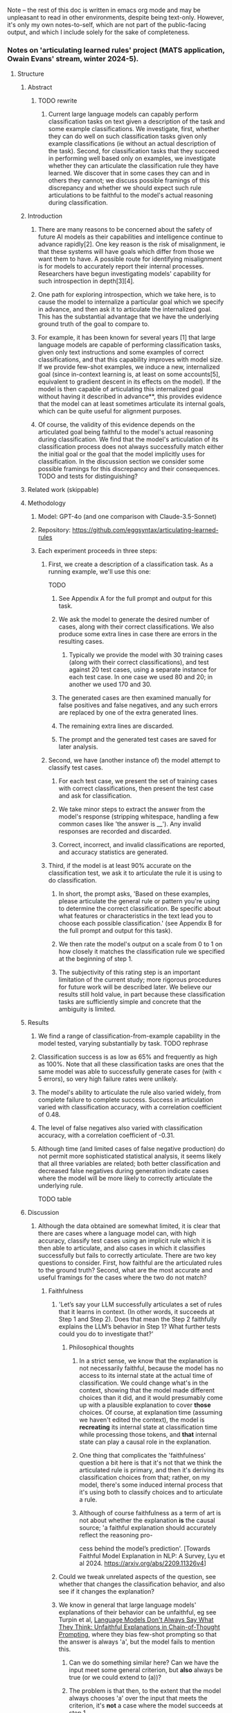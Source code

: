 Note -- the rest of this doc is written in emacs org mode and may be unpleasant to read in other environments, despite being text-only. However, it's only my own notes-to-self, which are not part of the public-facing output, and which I include solely for the sake of completeness.

*** Notes on 'articulating learned rules' project (MATS application, Owain Evans' stream, winter 2024-5).
**** Structure
***** Abstract
****** TODO rewrite
******* Current large language models can capably perform classification tasks on text given a description of the task and some example classifications. We investigate, first, whether they can do well on such classification tasks given only example classifications (ie without an actual description of the task). Second, for classification tasks that they succeed in performing well based only on examples, we investigate whether they can articulate the classification rule they have learned. We discover that in some cases they can and in others they cannot; we discuss possible framings of this discrepancy and whether we should expect such rule articulations to be faithful to the model's actual reasoning during classification.
***** Introduction
****** There are many reasons to be concerned about the safety of future AI models as their capabilities and intelligence continue to advance rapidly[2]. One key reason is the risk of misalignment, ie that these systems will have goals which differ from those we want them to have. A possible route for identifying misalignment is for models to accurately report their internal processes. Researchers have begun investigating models' capability for such introspection in depth[3][4].
****** One path for exploring introspection, which we take here, is to cause the model to internalize a particular goal which we specify in advance, and then ask it to articulate the internalized goal. This has the substantial advantage that we have the underlying ground truth of the goal to compare to.
****** For example, it has been known for several years [1] that large language models are capable of performing classification tasks, given only text instructions and some examples of correct classifications, and that this capability improves with model size. If we provide few-shot examples, we induce a new, internalized goal (since in-context learning is, at least on some accounts[5], equivalent to gradient descent in its effects on the model). If the model is then capable of articulating this internalized goal without having it described in advance**, this provides evidence that the model can at least sometimes articulate its internal goals, which can be quite useful for alignment purposes.
****** Of course, the validity of this evidence depends on the articulated goal being faithful to the model's actual reasoning during classification. We find that the model's articulation of its classification process does not always successfully match either the initial goal or the goal that the model implicitly uses for classification. In the discussion section we consider some possible framings for this discrepancy and their consequences. TODO and tests for distinguishing?
***** Related work (skippable)
***** Methodology
****** Model: GPT-4o (and one comparison with Claude-3.5-Sonnet)
****** Repository: https://github.com/eggsyntax/articulating-learned-rules
****** Each experiment proceeds in three steps:
******* First, we create a description of a classification task. As a running example, we'll use this one:
TODO
******** See Appendix A for the full prompt and output for this task.
******** We ask the model to generate the desired number of cases, along with their correct classifications. We also produce some extra lines in case there are errors in the resulting cases.
********* Typically we provide the model with 30 training cases (along with their correct classifications), and test against 20 test cases, using a separate instance for each test case. In one case we used 80 and 20; in another we used 170 and 30.
******** The generated cases are then examined manually for false positives and false negatives, and any such errors are replaced by one of the extra generated lines.
******** The remaining extra lines are discarded.
******** The prompt and the generated test cases are saved for later analysis.
******* Second, we have (another instance of) the model attempt to classify test cases.
******** For each test case, we present the set of training cases with correct classifications, then present the test case and ask for classification.
******** We take minor steps to extract the answer from the model's response (stripping whitespace, handling a few common cases like 'the answer is __'). Any invalid responses are recorded and discarded.
******** Correct, incorrect, and invalid classifications are reported, and accuracy statistics are generated.
******* Third, if the model is at least 90% accurate on the classification test, we ask it to articulate the rule it is using to do classification.
******** In short, the prompt asks, 'Based on these examples, please articulate the general rule or pattern you're using to determine the correct classification. Be specific about what features or characteristics in the text lead you to choose each possible classification.' (see Appendix B for the full prompt and output for this task).
******** We then rate the model's output on a scale from 0 to 1 on how closely it matches the classification rule we specified at the beginning of step 1.
******** The subjectivity of this rating step is an important limitation of the current study; more rigorous procedures for future work will be described later. We believe our results still hold value, in part because these classification tasks are sufficiently simple and concrete that the ambiguity is limited.
***** Results
****** We find a range of classification-from-example capability in the model tested, varying substantially by task. TODO rephrase
****** Classification success is as low as 65% and frequently as high as 100%. Note that all these classification tasks are ones that the same model was able to successfully generate cases for (with < 5 errors), so very high failure rates were unlikely.
****** The model's ability to articulate the rule also varied widely, from complete failure to complete success. Success in articulation varied with classification accuracy, with a correlation coefficient of 0.48.
****** The level of false negatives also varied with classification accuracy, with a correlation coefficient of -0.31.
****** Although time (and limited cases of false negative production) do not permit more sophisticated statistical analysis, it seems likely that all three variables are related; both better classification and decreased false negatives during generation indicate cases where the model will be more likely to correctly articulate the underlying rule.

TODO table
***** Discussion
****** Although the data obtained are somewhat limited, it is clear that there are cases where a language model can, with high accuracy, classify test cases using an implicit rule which it is then able to articulate, and also cases in which it classifies successfully but fails to correctly articulate. There are two key questions to consider. First, how faithful are the articulated rules to the ground truth? Second, what are the most accurate and useful framings for the cases where the two do not match?
******* Faithfulness
******** 'Let’s say your LLM successfully articulates a set of rules that it learns in context. (In other words, it succeeds at Step 1 and Step 2). Does that mean the Step 2 faithfully explains the LLM’s behavior in Step 1? What further tests could you do to investigate that?'
********* Philosophical thoughts
********** In a strict sense, we know that the explanation is not necessarily faithful, because the model has no access to its internal state at the actual time of classification. We could change what's in the context, showing that the model made different choices than it did, and it would presumably come up with a plausible explanation to cover *those* choices. Of course, at explanation time (assuming we haven't edited the context), the model is *recreating* its internal state at classification time while processing those tokens, and *that* internal state can play a causal role in the explanation.
********** One thing that complicates the 'faithfulness' question a bit here is that it's not that we think the articulated rule is primary, and then it's deriving its classification choices from that; rather, on my model, there's some induced internal process that it's using both to classify choices and to articulate a rule.
********** Although of course faithfulness as a term of art is not about whether the explanation *is* the causal source; 'a faithful explanation should accurately reflect the reasoning pro-
cess behind the model’s prediction'. [Towards Faithful Model Explanation in NLP: A Survey, Lyu et al 2024. https://arxiv.org/abs/2209.11326v4]
******** Could we tweak unrelated aspects of the question, see whether that changes the classification behavior, and also see if it changes the explanation?
******** We know in general that large language models' explanations of their behavior can be unfaithful, eg see Turpin et al, [[https://arxiv.org/abs/2305.04388][Language Models Don't Always Say What They Think: Unfaithful Explanations in Chain-of-Thought Prompting]], where they bias few-shot prompting so that the answer is always 'a', but the model fails to mention this.
********* Can we do something similar here? Can we have the input meet some general criterion, but *also* always be true (or we could extend to (a))?
********* The problem is that then, to the extent that the model always chooses 'a' over the input that meets the criterion, it's *not* a case where the model succeeds at step 1.
********* But maybe we do it both with and without making them all 'a' and see how behavior differs?
********* Something like:
********** give it a problem where the rule is selecting the topic of the sentence (eg, say, 'animal vegetable or mineral') but ALSO the choice is always 'a'. This would require presenting the problems differently.
********** See which rule it articulates.
********** Then give it problems where only sentiment classification AND ones where only 'a', see if it succeeds with those and whether it changes what rule it articulates.
********* The trouble is that very possibly it'll just get the correct rule on both and articulate it -- at that point they're just two different classification tasks.
******** NOTE here's my overall take. The two parts:
********* Where the LLM does succeed in articulating a set of rules that match the behavior:
********** We should never count on faithfulness
********** But in this situation, we generally expect faithfulness because typically there won't be some *different* rule that would give the same results
*********** Although TODO explicitly test this as discussed above.
********** There have been tools developed for attempting to determine whether an explanation is faithful. Time does not allow a comprehensive exploration of these, but some approaches that might be relevant here include:
*********** Look for cases where the articulated rule might give a different answer from the original rule, and test those cases to see which rule is actually followed.
*********** Generate articulated rules multiple times using slightly different prompts, and check consistency of the articulated rules.
********** Of course a classic problem with explanations is that there is often a tradeoff between faithfulness and interpretability; a fully faithful explanation might be too long or complex to be human-understandable, and hence not a very useful explanation. Intuitively that seems unlikely to come into play here, since the underlying rules are simple.
********** If it were a more complex situation, we could give another instance of the LLM the articulated rule and have it classify based on that (without seeing examples), and seeing if the classification results matched the few-shot-based results. But in this case the rules are simple enough that we can tell more or less at a glance whether the articulated rule matches the rule we decided on a priori. <<classify-from-articulated-rule>>
********* Where the LLM fails in articulating the right rule:
********** We know that it can understand the rule in other contexts, because we used the rule in the first place to get a separate session of the same LLM to generate the test cases and accompanying classifications.
********** But blah blah not dishonestly, failure of introspection.
******* Framing
******** There are (at least) two plausible framings for cases where the model succeeds in classification but fails to correctly articulate the underlying rule: dishonesty and failure of introspection.
********* Dishonesty
********** We know the model *can* understand these rules, because it uses them to generate the tests.
********** 'The most widely accepted definition of lying is the following: “A lie is a statement made by one who does not believe it with the intention that someone else shall be led to believe it”' [7].
*********** We should perhaps be skeptical that the model has incentive to be deceptive about the rule it's following.
********** From what I've found, the ability to perform but not articulate really comes at the borders of the model's capability. For one, despite there being a number of cases where the model is 100% correct at classification, the cases where it can't articulate are ones where it gets less than 100%. Also, these are often cases where there are a couple of false negatives during generation. And finally, even when it fails to find the simple rule, it's often able to articulate something in the right neighborhood.
********** As a result, I'd be hesitant to consider this a form of dishonesty, as opposed to being a limitation of the model's ability to correctly introspect.
********** Of course, since there are an arbitrarily large number of possible rules, it may be that I've just failed to find clearer cases, where the model has no false negatives, classifies 100%, and blatantly fails to articulate the rule. TODO is it still true that I haven't found such cases?
********* Introspection failure
********** Point out that humans also can have classification abilities which they are unable to articulate into a rule (chicken-sexing being one philosophically notorious example[6]), and 'dishonesty' is not typically considered a good framing for this.
******* Additional notes
******** The most common type of articulation failure was that the model consistently reached for *semantic* rules, even when the underlying rule was syntactic (eg the sentence contains a particular word).
******** Interestingly, while generating test case files, both GPT-4o and Claude-3.5-Sonnet were completely unable to generate test cases that properly classified sentences by word length. I had thought that the latest models had largely overcome the problem of counting word length rather than token length (just as they've largely overcome handling capitalization and knowing what letter a word starts with).
******* TODO talk about some specific cases
***** Limitations and future work
****** TODO Important: demonstrate that the articulated goals are unlikely to be the goal that the model actually used during classification, by giving another instance of the LLM the articulated rule and having it classify the same test tasks solely based on that (without seeing examples), and seeing if the classification results matched the few-shot-based results.
****** Lots of possible axes on which these rules can vary; we've only tested a few. Results might be quite different for other types of rules.
****** The successfulness of the rule articulation was judged by the researcher without blinding. If this seemed insufficient, future work could improve on this by giving external reviewers the articulated rule and having them attempt to classify the test cases using only that to see if the articulation is adequate.
****** Arguably it would be better, when asking the model to articulate the classification rule, to show it only its own classification output rather than the few-shot examples that have been provided to it throughout. This was omitted due to time constraints, since we don't expect it to make a difference in practice, but will be changed in future work.
****** Given more time, we would further investigate how many training examples the model needs to see in order to perform classification well (although this likely varies by task complexity) rather than our rather ad hoc choice of (typically) 30 examples. In particular, we're especially interested in cases where the model classifies very well but fails to articulate the underlying rule; a useful experiment design here might be to increase the number of training examples until the model is very close to 100% classification success and only then test its ability to articulate the underlying rule.
****** The model used is not as good at generating test cases as a human would be; for example if the task is "true iff the sentence contains the word 'the'", we see:
******* Excessive positives -- more sentences than we might expect by chance contain the word 'the' multiple times, eg 'The phone range during the meeting.'
******* Artificial-seeming negatives -- negative cases sometimes seem forced, eg 'Weather today is pleasant.'
******* This limitation was considered acceptable because of the advantages of having the same model doing generation and articulation (see TODO ).
******* Methodological note: for simplicity, I'm doing one classification at a time, and then when I ask the model to articulate a rule, it's seeing the test examples and one classification that it itself has made. In principle this could cause trouble if the model then tries to articulate a rule based only on the single example, but in practice it clearly doesn't seem to be doing that.
****** This report was written in some haste; to paraphrase Pascal, I have made the language academic, only because I have not had time to make it plain.
***** References
1. Language Models are Few-Shot Learners, Brown et al 2020. https://arxiv.org/abs/2005.14165
2. Foundational Challenges in Assuring Alignment and Safety of Large Language Models, Anwar et al 2024. http://arxiv.org/abs/2404.09932
3. Looking Inward: Language Models Can Learn About Themselves by Introspection, Binder et al 2024. https://arxiv.org/abs/2410.13787
4. Language Models Can Articulate Their Implicit Goals, Chua et al 2024. Forthcoming.
5. Transformers learn in-context by gradient descent, von Oswald et al 2023. http://arxiv.org/abs/2212.07677
6. Is Introspective Knowledge Incorrigible?, D.M. Armstrong 1963. https://www.jstor.org/stable/2183028
7. The Definition of Lying and Deception, James Edwin Mahon 2016. https://plato.stanford.edu/archives/win2016/entries/lying-definition (Stanford Encyclopedia of Philosophy). Citing 'Deontology and the Ethics of Lying', Arnold Isenberg 1964. https://www.jstor.org/stable/2104756
****** Footnotes
******* * Note: literature search was omitted for this interim report due to time constraints; I'm giving my best guess here.
******* ** Of course, in the typical case of few-shot classification tasks, the task is described before giving examples. Here that would directly describe to the model the rule we want it to independently articulate. Therefore we preliminarily investigate whether current-generation language models are capable of learning a classification task from examples alone, without a description, and find that in fact they are.
**** Appendices
***** Note that full code can be found at https://github.com/eggsyntax/articulating-learned-rules
***** Appendix A: full prompt and output for task generation.
***** Appendix B: full prompt and output for classification.
***** Appendix C: version of figure 1 with notes on each case.
**** TODO
***** TODO Try the experiment of having multiple rules that could fit, see which one it picks.
***** TODO Try the experiment of [[classify-from-articulated-rule]] -- get success figures for those.
***** TODO come up with experiments that would distinguish dishonesty from a failure of introspection.
***** DONE Maybe come up with some different types of rules.
***** TODO Remember to say under methods that I find multiple choice somewhat unconvincing here, because the LLM can succeed at this by evaluating post-hoc which of the answers applies.
***** TODO Remember to include quantitative results as figures or tables
****** 'Think of this as a report you are writing to your research collaborators (not yet for public consumption).'
***** TODO Remember that we can test articulation with multiple choice OR free-form
***** TODO Remember to create requirements.txt
****** conda env export > environment.yml --no-builds
****** conda list -e > requirements.txt
****** pip freeze > requirements.txt
******* Or if strange paths, do pip list --format=freeze > requirements.txt
***** DONE Remember to create github repo
***** TODO mention any confusions
**** Thoughts
***** DONE Are there *any* cases where a model can perform but not articulate?
***** DONE Better to come from the easy side or the hard side or the middle?
****** On the easy side we start with cases that the model can do and articulate
****** On the hard side we start with cases that the model can neither do nor articulate
****** Probably best to start in the middle and do a rough binary search
****** Maybe checking both ends first?
****** 'Output is a length' is the easiest one to modulate difficulty
***** DONE How much automation?
****** Two days is not a lot of time
****** Maybe start by looking for signs of life manually?
**** Some ideas for goals
***** Input is of a length (NB: tokens or words?)
****** Input is of a length which is a Fibonacci number
****** Input is of a length which is some less-well-known sequence
****** Input is of a length which is a member of an arbitrary invented sequence
****** Input is of a length which is a function f(input_length), with varying levels of complexity for f
***** Input contains a word
****** Input contains a particular word, eg 'diaphanous'
****** Input contains a word from a set of words of length n << num_finetuning_examples
****** Input contains a word
***** Input letters (interesting one because no overt access to spelling -- except there is the spelling miracle)
****** All input words start with the letter L
****** Some input word starts with the letter L
****** All input words start with a vowel
****** All input words start with a letter which is part of an arbitrary set
****** Input contains a prime number of vowels (h/t EY)
***** Semantic
****** The input mentions animals
***** Affective
****** The input conveys grumpiness
****** The input conveys happiness
**** Hours spent
***** Tuesday: 7.25
***** Wednesday: 2.5
***** Thursday: 3.0
***** Note that I did jot down a few notes at times when I wasn't officially working on this; they just occurred to me in between work sessions and I didn't want to lose track of them.

